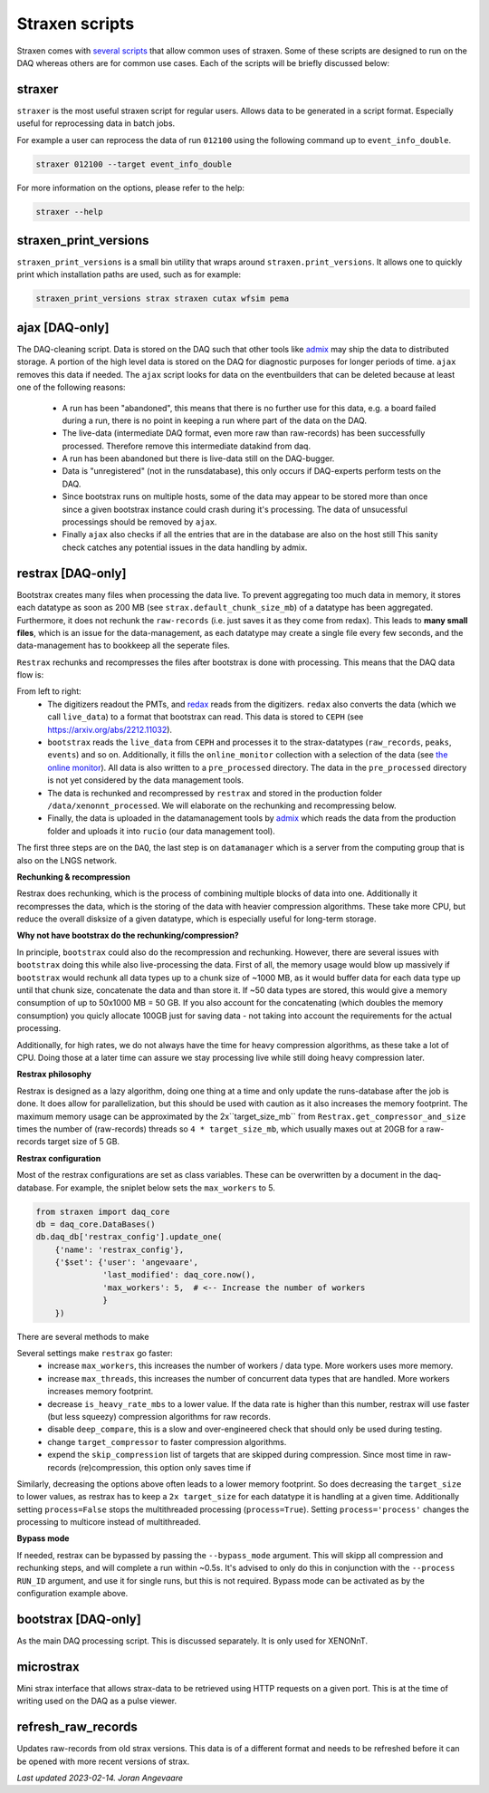 Straxen scripts
===================
Straxen comes with
`several scripts <https://github.com/XENONnT/straxen/tree/master/bin>`_
that allow common uses of straxen. Some of these scripts are designed
to run on the DAQ whereas others are for common use cases. Each of the
scripts will be briefly discussed below:

straxer
-------
``straxer`` is the most useful straxen script for regular users. Allows data to be
generated in a script format. Especially useful for reprocessing data
in batch jobs.

For example a user can reprocess the data of run ``012100`` using the
following command up to ``event_info_double``.

.. code-block:: bash

    straxer 012100 --target event_info_double

For more information on the options, please refer to the help:

.. code-block:: bash

    straxer --help


straxen_print_versions
----------------------
``straxen_print_versions`` is a small bin utility that wraps around ``straxen.print_versions``.
It allows one to quickly print which installation paths are used, such as for example:

.. code-block:: bash

    straxen_print_versions strax straxen cutax wfsim pema


ajax [DAQ-only]
----------------
The DAQ-cleaning script. Data is stored on the DAQ such that other tools
like `admix <https://github.com/XENONnT/admix>`_ may ship the data to
distributed storage. A portion of the high level data is stored on the DAQ
for diagnostic purposes for longer periods of time. ``ajax`` removes this
data if needed.
The ``ajax`` script looks for data on the eventbuilders
that can be deleted because at least one of the following reasons:

 - A run has been "abandoned", this means that there is no further use
   for this data, e.g. a board failed during a run, there is no point in
   keeping a run where part of the data on the DAQ.
 - The live-data (intermediate DAQ format, even more raw than raw-records) has
   been successfully processed. Therefore remove this intermediate datakind from
   daq.
 - A run has been abandoned but there is live-data still on the DAQ-bugger.
 - Data is "unregistered" (not in the runsdatabase),
   this only occurs if DAQ-experts perform tests on the DAQ.
 - Since bootstrax runs on multiple hosts, some of the data may appear to be
   stored more than once since a given bootstrax instance could crash during it's processing.
   The data of unsucessful processings should be removed by ``ajax``.
 - Finally ``ajax`` also checks if all the entries that are in the database are also on the host still
   This sanity check catches any potential issues in the data handling by admix.


restrax [DAQ-only]
--------------------
Bootstrax creates many files when processing the data live. To prevent aggregating too much
data in memory, it stores each datatype as soon as 200 MB (see ``strax.default_chunk_size_mb``)
of a datatype has been aggregated.
Furthermore, it does not rechunk the ``raw-records`` (i.e. just saves it as they come from redax).
This leads to **many small files**, which is an issue for the data-management, as each datatype may
create a single file every few seconds, and the data-management has to bookkeep all the seperate files.

``Restrax`` rechunks and recompresses the files after bootstrax is done with processing.
This means that the DAQ data flow is:


.. image:: figures/restrax.svg

From left to right:
 - The digitizers readout the PMTs, and `redax <https://github.com/AxFoundation/redax/>`_ reads
   from the digitizers. ``redax`` also converts the data (which we call ``live_data``) to a format
   that bootstrax can read. This data is stored to ``CEPH`` (see `<https://arxiv.org/abs/2212.11032>`_).
 - ``bootstrax`` reads the ``live_data`` from ``CEPH`` and processes it to the strax-datatypes
   (``raw_records``, ``peaks``, ``events``) and so on. Additionally, it fills the ``online_monitor`` collection
   with a selection of the data (see `the online monitor <https://straxen.readthedocs.io/en/latest/online_monitor.html>`_).
   All data is also written to a ``pre_processed`` directory. The data in the ``pre_processed`` directory
   is not yet considered by the data management tools.
 - The data is rechunked and recompressed by ``restrax`` and stored in the production folder
   ``/data/xenonnt_processed``. We will elaborate on the rechunking and recompressing below.
 - Finally, the data is uploaded in the datamanagement tools by `admix <https://github.com/XENONnT/admix>`_
   which reads the data from the production folder and uploads it into ``rucio`` (our data management
   tool).

The first three steps are on the ``DAQ``, the last step is on ``datamanager`` which is
a server from the computing group that is also on the LNGS network.


**Rechunking & recompression**

Restrax does rechunking, which is the process of combining multiple blocks of data into one.
Additionally it recompresses the data, which is the storing of the data with heavier compression
algorithms. These take more CPU, but reduce the overall disksize of a given datatype, which is
especially useful for long-term storage.


**Why not have bootstrax do the rechunking/compression?**

In principle, ``bootstrax`` could also do the recompression and rechunking. However, there are
several issues with ``bootstrax`` doing this while also live-processing the data.
First of all, the memory usage would blow up massively if ``bootstrax`` would rechunk all
data types up to a chunk size of ~1000 MB, as it would buffer data for each data type up until that
chunk size, concatenate the data and than store it. If ~50 data types are stored, this
would give a memory consumption of up to 50x1000 MB = 50 GB. If you also account for the
concatenating (which doubles the memory consumption) you quicly allocate 100GB just for
saving data - not taking into account the requirements for the actual processing.

Additionally, for high rates, we do not always have the time for heavy compression algorithms, as
these take a lot of CPU. Doing those at a later time can assure we stay processing live while
still doing heavy compression later.


**Restrax philosophy**

Restrax is designed as a lazy algorithm, doing one thing at a time and only update the runs-database
after the job is done.
It does allow for parallelization, but this should be used with caution as it also increases the memory
footprint.
The maximum memory usage can be approximated by the 2x``target_size_mb`` from ``Restrax.get_compressor_and_size``
times the number of (raw-records) threads so ``4 * target_size_mb``, which usually
maxes out at 20GB for a raw-records target size of 5 GB.

**Restrax configuration**

Most of the restrax configurations are set as class variables. These can be overwritten by a document in the
daq-database. For example, the sniplet below sets the ``max_workers`` to 5.

.. code-block:: python

    from straxen import daq_core
    db = daq_core.DataBases()
    db.daq_db['restrax_config'].update_one(
        {'name': 'restrax_config'},
        {'$set': {'user': 'angevaare',
                  'last_modified': daq_core.now(),
                  'max_workers': 5,  # <-- Increase the number of workers
                  }
        })

There are several methods to make

Several settings make ``restrax`` go faster:
  - increase ``max_workers``, this increases the number of workers / data type. More workers uses more memory.
  - increase ``max_threads``, this increases the number of concurrent data types that are handled. More workers
    increases memory footprint.
  - decrease ``is_heavy_rate_mbs`` to a lower value. If the data rate is higher than this number, restrax will use
    faster (but less squeezy) compression algorithms for raw records.
  - disable ``deep_compare``, this is a slow and over-engineered check that should only be used during testing.
  - change ``target_compressor`` to faster compression algorithms.
  - expend the ``skip_compression`` list of targets that are skipped during compression. Since most time in raw-records
    (re)compression, this option only saves time if

Similarly, decreasing the options above often leads to a lower memory footprint. So does decreasing the ``target_size``
to lower values, as restrax has to keep a ``2x target_size`` for each datatype it is handling at a given time.
Additionally setting ``process=False`` stops the multithreaded processing (``process=True``). Setting
``process='process'`` changes the processing to multicore instead of multithreaded.


**Bypass mode**

If needed, restrax can be bypassed by passing the ``--bypass_mode`` argument. This will skipp all compression
and rechunking steps, and will complete a run within ~0.5s. It's advised to only do this in conjunction with
the ``--process RUN_ID`` argument, and use it for single runs, but this is not required. Bypass mode can be
activated as by the configuration example above.



bootstrax [DAQ-only]
--------------------
As the main DAQ processing script. This is discussed separately. It is only used for XENONnT.


microstrax
------------------
Mini strax interface that allows strax-data to be retrieved using HTTP requests
on a given port. This is at the time of writing used on the DAQ as a pulse viewer.


refresh_raw_records
-------------------
Updates raw-records from old strax versions. This data is of a different
format and needs to be refreshed before it can be opened with more recent
versions of strax.

*Last updated 2023-02-14. Joran Angevaare*
